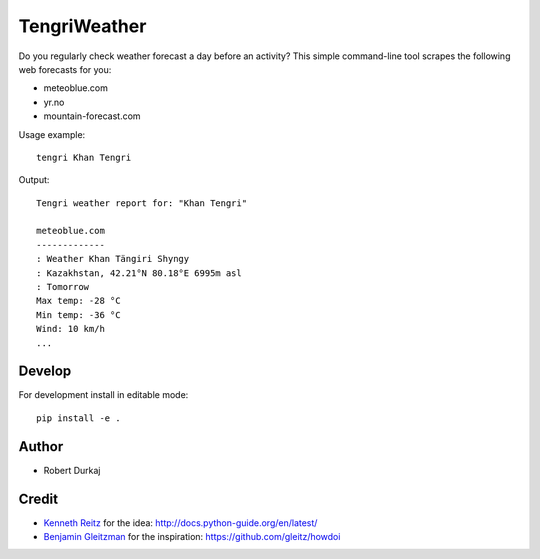 TengriWeather
=============

Do you regularly check weather forecast a day before an activity? This simple command-line tool scrapes the following web forecasts for you:

- meteoblue.com
- yr.no
- mountain-forecast.com

Usage example::

  tengri Khan Tengri

Output::

  Tengri weather report for: "Khan Tengri"

  meteoblue.com
  -------------
  : Weather Khan Tängiri Shyngy
  : Kazakhstan, 42.21°N 80.18°E 6995m asl
  : Tomorrow
  Max temp: -28 °C
  Min temp: -36 °C
  Wind: 10 km/h
  ...


Develop
-------
For development install in editable mode::

  pip install -e .


.. Install
.. -------
.. Form PyPI::

..   pip install tengri


Author
------
- Robert Durkaj


Credit
------
- `Kenneth Reitz`_ for the idea: http://docs.python-guide.org/en/latest/ 
- `Benjamin Gleitzman`_ for the inspiration: https://github.com/gleitz/howdoi 

.. _`Kenneth Reitz`: https://www.kennethreitz.org/
.. _`Benjamin Gleitzman`: https://github.com/gleitz
